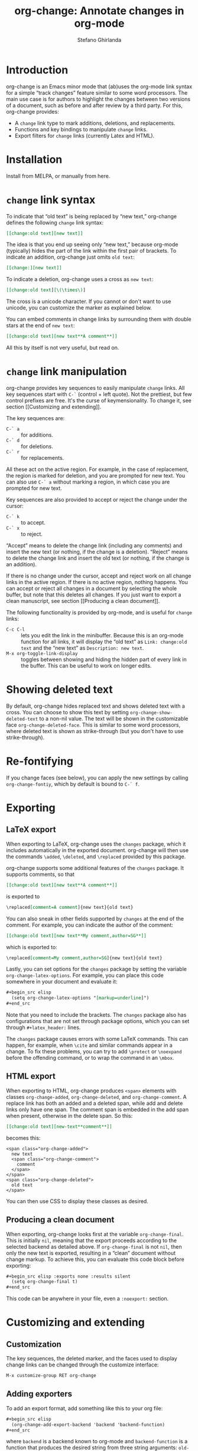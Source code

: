 #+title: org-change: Annotate changes in org-mode
#+author: Stefano Ghirlanda
#+email: drghirlanda@gmail.com
#+options: toc:nil ':t
#+latex_header: \hypersetup{hidelinks}

* Introduction

org-change is an Emacs minor mode that (ab)uses the org-mode link
syntax for a simple "track changes" feature similar to some word
processors. The main use case is for authors to highlight the changes
between two versions of a document, such as before and after review by
a third party. For this, org-change provides:
- A ~change~ link type to mark additions, deletions, and replacements.
- Functions and key bindings to manipulate ~change~ links.
- Export filters for ~change~ links (currently Latex and HTML).

* Installation

Install from MELPA, or manually from here.

* ~change~ link syntax

To indicate that "old text" is being replaced by "new text,"
org-change defines the following ~change~ link syntax:
#+begin_src org
  [[change:old text][new text]]
#+end_src
The idea is that you end up seeing only "new text," because org-mode
(typically) hides the part of the link within the first pair of
brackets. To indicate an addition, org-change just omits ~old text~:
#+begin_src org
  [[change:][new text]]
#+end_src
To indicate a deletion, org-change uses a cross as ~new text~:
#+begin_src org
  [[change:old text][\(\times\)]
#+end_src
The cross is a unicode character. If you cannot or don't want to use
unicode, you can customize the marker as explained below.

You can embed comments in change links by surrounding them with double
stars at the end of ~new text~:
#+begin_src org
  [[change:old text][new text**A comment**]]
#+end_src
All this by itself is not very useful, but read on.

* ~change~ link manipulation

org-change provides key sequences to easily manipulate ~change~
links. All key sequences start with ~C-`~ (control + left quote). Not
the prettiest, but few control prefixes are free. It's the curse of
keymensionality. To change it, see section [[Customizing and
extending]].

The key sequences are:
- ~C-` a~ :: for additions.
- ~C-` d~ :: for deletions.
- ~C-` r~ :: for replacements.
All these act on the active region. For example, in the case of
replacement, the region is marked for deletion, and you are prompted
for new text. You can also use ~C-` a~ without marking a region, in
which case you are prompted for new text.

Key sequences are also provided to accept or reject the change under
the cursor:
- ~C-` k~ :: to accept.
- ~C-` x~ :: to reject.
"Accept" means to delete the change link (including any comments) and
insert the new text (or nothing, if the change is a
deletion). "Reject" means to delete the change link and insert the old
text (or nothing, if the change is an addition). 

If there is no change under the cursor, accept and reject work on all
change links in the active region. If there is no active region,
nothing happens. You can accept or reject all changes in a document by
selecting the whole buffer, but note that this deletes all changes. If
you just want to export a clean manuscript, see section [[Producing a
clean document]].

The following functionality is provided by org-mode, and is useful for
~change~ links:
- ~C-c C-l~ :: lets you edit the link in the minibuffer. Because this
  is an org-mode function for all links, it will display the "old
  text" as =Link: change:old text= and the "new text" as =Description: new text=.
- ~M-x org-toggle-link-display~ :: toggles between showing and hiding
  the hidden part of every link in the buffer. This can be useful to
  work on longer edits.

* Showing deleted text

By default, org-change hides replaced text and shows deleted text with
a cross. You can choose to show this text by setting
~org-change-show-deleted-text~ to a non-nil value. The text will be
shown in the customizable face ~org-change-deleted-face~. This is
similar to some word processors, where deleted text is shown as
strike-through (but you don't have to use strike-through).

* Re-fontifying

If you change faces (see below), you can apply the new settings by
calling ~org-change-fontiy~, which by default is bound to ~C-` f~.

* Exporting
** LaTeX export

When exporting to LaTeX, org-change uses the ~changes~ package, which
it includes automatically in the exported document. org-change will
then use the commands ~\added~, ~\deleted~, and ~\replaced~ provided
by this package.

org-change supports some additional features of the ~changes~
package. It supports comments, so that
#+begin_src org
  [[change:old text][new text**A comment**]]
#+end_src
is exported to
#+begin_src org
  \replaced[comment=A comment]{new text}{old text}
#+end_src
You can also sneak in other fields supported by ~changes~ at the end
of the comment. For example, you can indicate the author of the
comment:
#+begin_src org
  [[change:old text][new text**My comment,author=SG**]]
#+end_src
which is exported to:
#+begin_src org
  \replaced[comment=My comment,author=SG]{new text}{old text}
#+end_src
Lastly, you can set options for the ~changes~ package by setting the
variable ~org-change-latex-options~. For example, you can place this
code somewhere in your document and evaluate it:
#+begin_src org
  ,#+begin_src elisp
    (setq org-change-latex-options "[markup=underline]")
  ,#+end_src
#+end_src
Note that you need to include the brackets. The ~changes~ package also
has configurations that are not set through package options, which you
can set through ~#+latex_header:~ lines.

The ~changes~ package causes errors with some LaTeX commands. This can
happen, for example, when ~\cite~ and similar commands appear in a
change. To fix these problems, you can try to add ~\protect~ or
~\noexpand~ before the offending command, or to wrap the command in an
~\mbox~.

** HTML export

When exporting to HTML, org-change produces ~<span>~ elements with
classes ~org-change-added~, ~org-change-deleted~, and
~org-change-comment~. A replace link has both an added and a deleted
span, while add and delete links only have one span. The comment span
is embedded in the add span when present, otherwise in the delete
span. So this:
#+begin_src org
  [[change:old text][new-text**comment**]]
#+end_src
becomes this:
#+begin_example
<span class="org-change-added">
  new text
  <span class="org-change-comment">
    comment
  </span>
</span>
<span class="org-change-deleted">
  old text
</span>
#+end_example
You can then use CSS to display these classes as desired.

# used to generate the example above:
# #+begin_src elisp
#   (org-change--export-html "old text" "new text" "comment")
# #+end_src

** Producing a clean document

When exporting, org-change looks first at the variable
~org-change-final~. This is initially ~nil~, meaning that the export
proceeds according to the selected backend as detailed above. If
~org-change-final~ is not ~nil~, then only the new text is exported,
resulting in a "clean" document without change markup. To achieve
this, you can evaluate this code block before exporting:
#+begin_src org
  ,#+begin_src elisp :exports none :results silent
    (setq org-change-final t)
  ,#+end_src
#+end_src
This code can be anywhere in your file, even a ~:noexport:~ section.

* Customizing and extending
** Customization

The key sequences, the deleted marker, and the faces used to display
change links can be changed through the customize interface:
#+begin_src org
  M-x customize-group RET org-change
#+end_src

** Adding exporters

To add an export format, add something like this to your org file:
#+begin_src org
  ,#+begin_src elisp
    (org-change-add-export-backend 'backend 'backend-function)
  ,#+end_src
#+end_src
where ~backend~ is a backend known to org-mode and ~backend-function~
is a function that produces the desired string from three string
arguments: ~old-text~, ~new-text~, and ~comment~. The function can
figure out whether the change is an addition, deletion, or replacement
by looking at these variables: for additions, ~old-text~ is empty; for
deletions, ~new-text~ is ~org-change-deleted-marker~; other cases are
replacements.

* Bugs and limitations

Please submit bugs and feature requests as [[https://github.com/drghirlanda/org-change/issues][issues on Github]].

- org-change understands only one deleted marker at a time, that is,
  the current setting. Files annotated with a different setting will
  not be processed properly. 

- The content of the change link can contain org-mode notation like
  *bold* and /emphasis/, as well as Latex code. However, some other
  features do not currently work. Notably, org-ref links must be
  translated manually to Latex. So this will *not* work:
  #+begin_src org
    [[change:][Let's cite something cite:&something1972]]
  #+end_src
  But this will:
  #+begin_src org
    [[change:][Let's cite something \cite{something1972}]]
  #+end_src

- Link hiding is sometimes inaccurate in org-mode. You may see stray
  brackets especially with link that span multiple lines. Sometimes ~M-q~
  takes care of this, or you can enable ~visual-line-mode~ and keep
  paragraphs as single unbroken lines.

- LaTeX export is not fully compatible with HTML export if you use the
  extended comment syntax. That is, HTML export does not handle extra
  arguments like "author=SG," which are a feature of the ~changes~
  package for LaTeX.
  
* Notes

To get started on org-change, I described some features to ChatGPT
(April 2023 version) and asked for the corresponding code. It was
wrong in many ways, like using non-existing functions with plausible
names (~org-escape-latex~) and other non-existing features. It also
insisted that some things would work even when told that they did
not. It did have a good grasp of many things, like defining a minor
mode and customize variables, and it was always syntactically correct.
